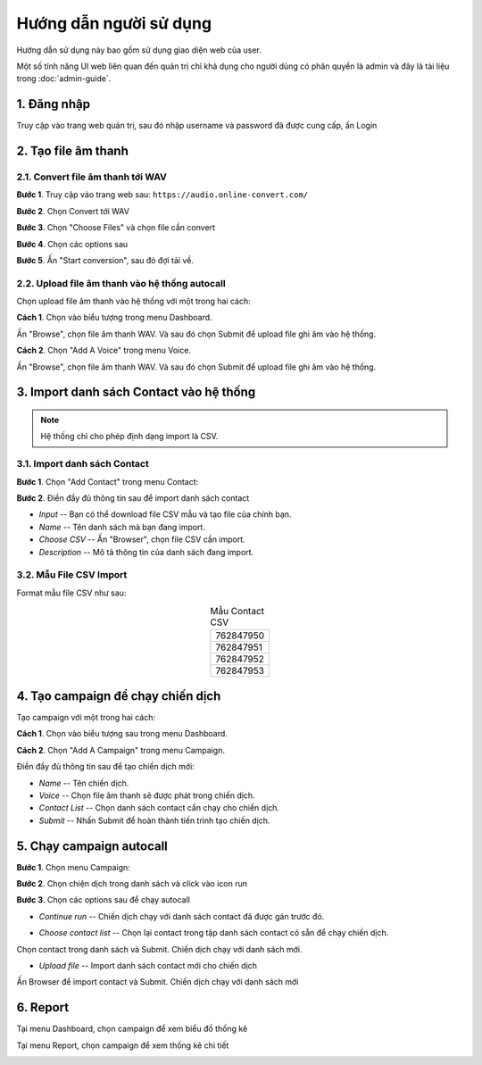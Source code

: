 #######################
Hướng dẫn người sử dụng
#######################


Hướng dẫn sử dụng này bao gồm sử dụng giao diện web của user.

Một số tính năng UI web liên quan đến quản trị chỉ khả dụng cho 
người dùng có phân quyền là admin và đây là tài liệu trong :doc:`admin-guide`.


************
1. Đăng nhập
************


Truy cập vào trang web quản trị, sau đó nhập username và password đã được cung cấp, ấn Login

.. image:: /images/dang-nhap.PNG
   :align: center


********************
2. Tạo file âm thanh 
********************


2.1. Convert file âm thanh tới WAV
----------------------------------


**Bước 1**. Truy cập vào trang web sau: ``https://audio.online-convert.com/``

.. image:: /images/audioconvert/home.PNG
   :align: center

**Bước 2**. Chọn Convert tới WAV

**Bước 3**.  Chọn "Choose Files" và chọn file cần convert

.. image:: /images/audioconvert/choosefile.PNG
   :align: center

**Bước 4**. Chọn các options sau

.. image:: /images/audioconvert/convertoptions.PNG
   :align: center

**Bước 5**. Ấn "Start conversion", sau đó đợi tải về.


2.2. Upload file âm thanh vào hệ thống autocall
-----------------------------------------------


Chọn upload file âm thanh vào hệ thống với một trong hai cách: 

**Cách 1**. Chọn vào biểu tượng trong menu Dashboard.

.. image:: /images/user/dashboard/voice.PNG
   :align: center
 
Ấn "Browse", chọn file âm thanh WAV. Và sau đó chọn Submit để upload file ghi âm vào hệ thống.

.. image:: /images/user/voice/upload.PNG
   :align: center

**Cách 2**. Chọn "Add A Voice" trong menu Voice. 

.. image:: /images/user/voice/home.PNG
   :align: center

Ấn "Browse", chọn file âm thanh WAV. Và sau đó chọn Submit để upload file ghi âm vào hệ thống.

.. image:: /images/user/voice/upload.PNG
   :align: center


****************************************
3. Import danh sách Contact vào hệ thống 
****************************************


.. note::

    Hệ thống chỉ cho phép định dạng import là CSV. 


3.1. Import danh sách Contact
-----------------------------


**Bước 1**. Chọn "Add Contact" trong menu Contact:

.. image:: /images/user/contact/home.PNG
   :align: center

**Bước 2**. Điền đầy đủ thông tin sau để import danh sách contact 

* *Input* -- Bạn có thể download file CSV mẫu và tạo file của chính bạn. 

* *Name* -- Tên danh sách mà bạn đang import.  

* *Choose CSV* -- Ấn "Browser", chọn file CSV cần import. 

* *Description* -- Mô tả thông tin của danh sách đang import.

.. image:: /images/user/contact/upload.PNG
   :align: center


3.2. Mẫu File CSV Import
------------------------


Format mẫu file CSV như sau:

.. csv-table:: Mẫu Contact CSV
   :widths: 30
   :align: center

   "762847950"
   "762847951"
   "762847952"
   "762847953"


**********************************
4. Tạo campaign để chạy chiến dịch  
**********************************


Tạo campaign với một trong hai cách: 

**Cách 1**. Chọn vào biểu tượng sau trong menu Dashboard.

.. image:: /images/user/dashboard/campaign.PNG
   :align: center
 
**Cách 2**. Chọn "Add A Campaign" trong menu Campaign. 

.. image:: /images/user/campaign/home.PNG
   :align: center

Điền đầy đủ thông tin sau để tạo chiến dịch mới:

* *Name* -- Tên chiến dịch.  

* *Voice* -- Chọn file âm thanh sẽ được phát trong chiến dịch. 

* *Contact List* -- Chọn danh sách contact cần chạy cho chiến dịch.

* *Submit* -- Nhấn Submit để hoàn thành tiến trình tạo chiến dịch. 

.. image:: /images/user/campaign/createcampaign.PNG
   :align: center


*************************
5. Chạy campaign autocall  
*************************


**Bước 1**. Chọn menu Campaign:

.. image:: /images/user/campaign/menu.PNG
   :align: center

**Bước 2**. Chọn chiện dịch trong danh sách và click vào icon run

.. image:: /images/user/campaign/runcampaign.PNG
   :align: center

**Bước 3**. Chọn các options sau để chạy autocall 


* *Continue run* -- Chiến dịch chạy với danh sách contact đã được gán trước đó. 

.. image:: /images/user/campaign/runcampaignoption1.PNG
   :align: center


* *Choose contact list* -- Chọn lại contact trong tập danh sách contact có sẵn để chạy chiến dịch.  

.. image:: /images/user/campaign/runcampaignoption2.PNG
   :align: center

Chọn contact trong danh sách và Submit. Chiến dịch chạy với danh sách mới.

.. image:: /images/user/campaign/runcampaignoption2contact.PNG
   :align: center


* *Upload file* -- Import danh sách contact mới cho chiến dịch 

.. image:: /images/user/campaign/runcampaignoption3.PNG
   :align: center

Ấn Browser để import contact và Submit. Chiến dịch chạy với danh sách mới

.. image:: /images/user/campaign/runcampaignoption3contact.PNG
   :align: center


*********
6. Report  
*********


Tại menu Dashboard, chọn campaign để xem biểu đồ thống kê

.. image:: /images/user/dashboard/report01.PNG
   :align: center

.. image:: /images/user/dashboard/report02.PNG
   :align: center

Tại menu Report, chọn campaign để xem thống kê chi tiết

.. image:: /images/user/report.PNG
   :align: center
